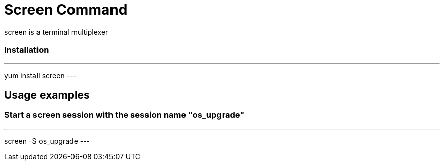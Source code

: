 = Screen Command

screen is a terminal multiplexer

=== Installation
[,ruby]
---
yum install screen
---

== Usage examples

=== Start a screen session with the session name "os_upgrade"
[,ruby]
---
screen -S os_upgrade
---